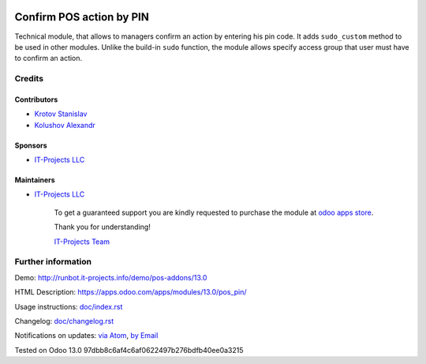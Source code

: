 .. image:: https://img.shields.io/badge/license-MIT-blue.svg
   :target: https://opensource.org/licenses/MIT
   :alt: License: MIT

===========================
 Confirm POS action by PIN
===========================

Technical module, that allows to managers confirm an action by entering his pin code.
It adds ``sudo_custom`` method to be used in other modules. Unlike the build-in ``sudo`` function, the module allows
specify access group that user must have to confirm an action.

Credits
=======

Contributors
------------
* `Krotov Stanislav <https://it-projects.info/team/ufaks>`__
* `Kolushov Alexandr <https://it-projects.info/team/KolushovAlexandr>`__

Sponsors
--------
* `IT-Projects LLC <https://it-projects.info>`__

Maintainers
-----------
* `IT-Projects LLC <https://it-projects.info>`__

      To get a guaranteed support
      you are kindly requested to purchase the module
      at `odoo apps store <https://apps.odoo.com/apps/modules/13.0/pos_pin/>`__.

      Thank you for understanding!

      `IT-Projects Team <https://www.it-projects.info/team>`__

Further information
===================

Demo: http://runbot.it-projects.info/demo/pos-addons/13.0

HTML Description: https://apps.odoo.com/apps/modules/13.0/pos_pin/

Usage instructions: `<doc/index.rst>`_

Changelog: `<doc/changelog.rst>`_

Notifications on updates: `via Atom <https://github.com/it-projects-llc/pos-addons/commits/13.0/pos_pin.atom>`_, `by Email <https://blogtrottr.com/?subscribe=https://github.com/it-projects-llc/pos-addons/commits/13.0/pos_pin.atom>`_

Tested on Odoo 13.0 97dbb8c6af4c6af0622497b276bdfb40ee0a3215
